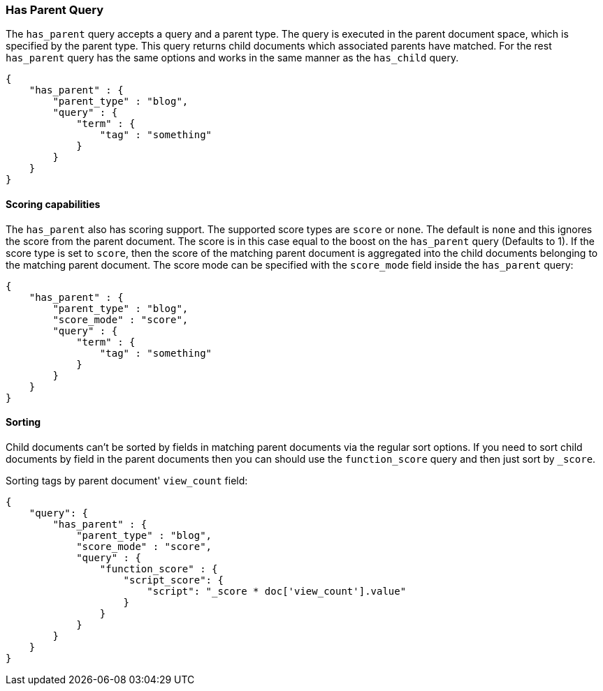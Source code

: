 [[query-dsl-has-parent-query]]
=== Has Parent Query

The `has_parent` query accepts a query and a parent type. The query is
executed in the parent document space, which is specified by the parent
type. This query returns child documents which associated parents have
matched. For the rest `has_parent` query has the same options and works
in the same manner as the `has_child` query.

[source,js]
--------------------------------------------------
{
    "has_parent" : {
        "parent_type" : "blog",
        "query" : {
            "term" : {
                "tag" : "something"
            }
        }
    }
}
--------------------------------------------------

[float]
==== Scoring capabilities

The `has_parent` also has scoring support. The
supported score types are `score` or `none`. The default is `none` and
this ignores the score from the parent document. The score is in this
case equal to the boost on the `has_parent` query (Defaults to 1). If
the score type is set to `score`, then the score of the matching parent
document is aggregated into the child documents belonging to the
matching parent document. The score mode can be specified with the
`score_mode` field inside the `has_parent` query:

[source,js]
--------------------------------------------------
{
    "has_parent" : {
        "parent_type" : "blog",
        "score_mode" : "score",
        "query" : {
            "term" : {
                "tag" : "something"
            }
        }
    }
}
--------------------------------------------------

[float]
==== Sorting

Child documents can't be sorted by fields in matching parent documents via the
regular sort options. If you need to sort child documents by field in the parent
documents then you can should use the `function_score` query and then just sort
by `_score`.

Sorting tags by parent document' `view_count` field:

[source,js]
--------------------------------------------------
{
    "query": {
        "has_parent" : {
            "parent_type" : "blog",
            "score_mode" : "score",
            "query" : {
                "function_score" : {
                    "script_score": {
                        "script": "_score * doc['view_count'].value"
                    }
                }
            }
        }
    }
}
--------------------------------------------------